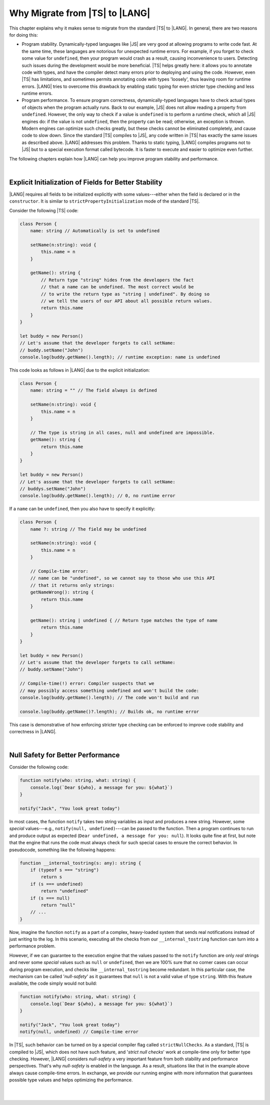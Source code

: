 ..
    Copyright (c) 2021-2024 Huawei Device Co., Ltd.
    Licensed under the Apache License, Version 2.0 (the "License");
    you may not use this file except in compliance with the License.
    You may obtain a copy of the License at
    http://www.apache.org/licenses/LICENSE-2.0
    Unless required by applicable law or agreed to in writing, software
    distributed under the License is distributed on an "AS IS" BASIS,
    WITHOUT WARRANTIES OR CONDITIONS OF ANY KIND, either express or implied.
    See the License for the specific language governing permissions and
    limitations under the License.

.. _Why Migrate:

Why Migrate from |TS| to |LANG|
===============================

This chapter explains why it makes sense to migrate from the standard |TS| to
|LANG|. In general, there are two reasons for doing this:

- Program stability. Dynamically-typed languages like |JS| are very good at
  allowing programs to write code fast. At the same time, these languages are
  notorious for unexpected runtime errors. For example, if you forget to check
  some value for ``undefined``, then your program would crash as a result,
  causing inconvenience to users. Detecting such issues during the development
  would be more beneficial. |TS| helps greatly here: it allows you to annotate
  code with types, and have the compiler detect many errors prior to
  deploying and using the code.
  However, even |TS| has limitations, and sometimes permits annotating code
  with types 'loosely', thus leaving room for runtime errors. |LANG| tries
  to overcome this drawback by enabling static typing for even stricter
  type checking and less runtime errors.
- Program performance. To ensure program correctness, dynamically-typed
  languages have to check actual types of objects when the program actually
  runs. Back to our example, |JS| does not allow reading a property from
  ``undefined``. However, the only way to check if a value is ``undefined`` is
  to perform a runtime check, which all |JS| engines do: if the value is not
  ``undefined``, then the property can be read; otherwise, an exception is
  thrown. Modern engines can optimize such checks greatly, but these checks
  cannot be eliminated completely, and cause code to slow down. Since the
  standard |TS| compiles to |JS|, any code written in |TS| has exactly the same
  issues as described above. |LANG| addresses this problem. Thanks to static
  typing, |LANG| compiles programs not to |JS| but to a special execution
  format called bytecode. It is faster to execute and easier to optimize even
  further.

The following chapters explain how |LANG| can help you improve program
stability and performance.

|

.. _Explicit Initialization of Fields for Better Stability:

Explicit Initialization of Fields for Better Stability
------------------------------------------------------

|LANG| requires all fields to be initialized explicitly with some
values---either when the field is declared or in the ``constructor``.
It is similar to ``strictPropertyInitialization`` mode of the standard |TS|.

Consider the following |TS| code:

.. code-block:: typescript

    class Person {
        name: string // Automatically is set to undefined

        setName(n:string): void {
            this.name = n
        }

        getName(): string {
            // Return type "string" hides from the developers the fact
            // that a name can be undefined. The most correct would be
            // to write the return type as "string | undefined". By doing so
            // we tell the users of our API about all possible return values.
            return this.name
        }
    }

    let buddy = new Person()
    // Let's assume that the developer forgets to call setName:
    // buddy.setName("John")
    console.log(buddy.getName().length); // runtime exception: name is undefined

This code looks as follows in |LANG| due to the explicit initialization:

.. code-block:: typescript

    class Person {
        name: string = "" // The field always is defined

        setName(n:string): void {
            this.name = n
        }

        // The type is string in all cases, null and undefined are impossible.
        getName(): string {
            return this.name
        }
    }

    let buddy = new Person()
    // Let's assume that the developer forgets to call setName:
    // buddys.setName("John")
    console.log(buddy.getName().length); // 0, no runtime error

If a ``name`` can be ``undefined``, then you also have to specify it explicitly:

.. code-block:: typescript

    class Person {
        name ?: string // The field may be undefined

        setName(n:string): void {
            this.name = n
        }

        // Compile-time error:
        // name can be "undefined", so we cannot say to those who use this API
        // that it returns only strings:
        getNameWrong(): string {
            return this.name
        }

        getName(): string | undefined { // Return type matches the type of name
            return this.name
        }
    }

    let buddy = new Person()
    // Let's assume that the developer forgets to call setName:
    // buddy.setName("John")

    // Compile-time(!) error: Compiler suspects that we
    // may possibly access something undefined and won't build the code:
    console.log(buddy.getName().length); // The code won't build and run

    console.log(buddy.getName()?.length); // Builds ok, no runtime error

This case is demonstrative of how enforcing stricter type checking can be
enforced to improve code stability and correctness in |LANG|.

|

.. Null Safety for Better Performance:

Null Safety for Better Performance
----------------------------------

Consider the following code:

.. code-block:: typescript

    function notify(who: string, what: string) {
        console.log(`Dear ${who}, a message for you: ${what}`)
    }

    notify("Jack", "You look great today")

In most cases, the function ``notify`` takes two string variables as input
and produces a new string. However, some *special* values---e.g.,
``notify(null, undefined)``---can be passed to the function. Then a program
continues to run and produce output as expected
(``Dear undefined, a message for you: null``). It looks quite fine at first,
but note that the engine that runs the code must always check for such special
cases to ensure the correct behavior. In pseudocode, something like the
following happens:

.. code-block:: typescript

    function __internal_tostring(s: any): string {
        if (typeof s === "string")
            return s
        if (s === undefined)
            return "undefined"
        if (s === null)
            return "null"
        // ...
    }

Now, imagine the function ``notify`` as a part of a complex, heavy-loaded
system that sends real notifications instead of just writing to the log.
In this scenario, executing all the checks from our ``__internal_tostring``
function can turn into a performance problem.

However, if we can guarantee to the execution engine that the values passed
to the ``notify`` function are only *real* strings and never some *special*
values such as ``null`` or ``undefined``, then we are 100% sure that no corner
cases can occur during program execution, and checks like ``__internal_tostring``
become redundant. In this particular case, the mechanism can be called
'*null-safety*' as it guarantees that ``null`` is not a valid value of type
``string``. With this feature available, the code simply would not build:

.. code-block:: typescript

    function notify(who: string, what: string) {
        console.log(`Dear ${who}, a message for you: ${what}`)
    }

    notify("Jack", "You look great today")
    notify(null, undefined) // Compile-time error

In |TS|, such behavior can be turned on by a special compiler flag called
``strictNullChecks``. As a standard, |TS| is compiled to |JS|, which
does not have such feature, and '*strict null checks*' work at compile-time
only for better type checking. However, |LANG| considers *null-safety* a very
important feature from both stability and performance perspectives. That's why
*null-safety* is enabled in the language. As a result, situations
like that in the example above always cause compile-time errors. In exchange,
we provide our running engine with more information that guarantees possible
type values and helps optimizing the performance.

|

|

.. raw:: pdf

   PageBreak

